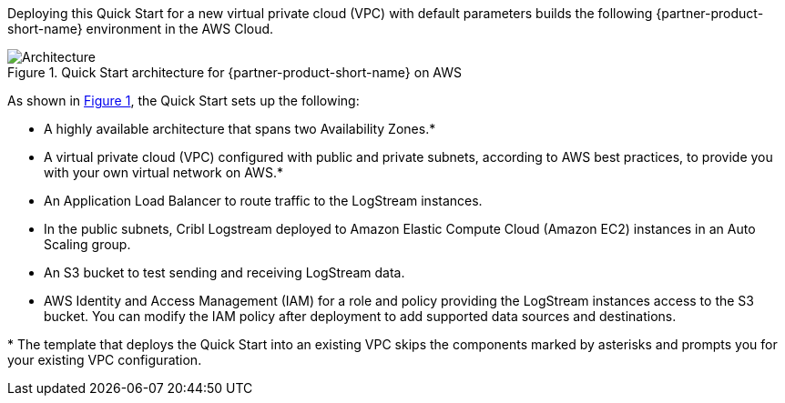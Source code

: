 :xrefstyle: short

Deploying this Quick Start for a new virtual private cloud (VPC) with
default parameters builds the following {partner-product-short-name} environment in the
AWS Cloud.

// Replace this example diagram with your own. Follow our wiki guidelines: https://w.amazon.com/bin/view/AWS_Quick_Starts/Process_for_PSAs/#HPrepareyourarchitecturediagram. Upload your source PowerPoint file to the GitHub {deployment name}/docs/images/ directory in this repo. 

[#architecture1]
.Quick Start architecture for {partner-product-short-name} on AWS
image::../docs/deployment_guide/images/architecture_diagram.png[Architecture]

As shown in <<architecture1>>, the Quick Start sets up the following:

* A highly available architecture that spans two Availability Zones.*
* A virtual private cloud (VPC) configured with public and private subnets, according to AWS best practices, to provide you with your own virtual network on AWS.*
* An Application Load Balancer to route traffic to the LogStream instances.
* In the public subnets, Cribl Logstream deployed to Amazon Elastic Compute Cloud (Amazon EC2) instances in an Auto Scaling group. 
* An S3 bucket to test sending and receiving LogStream data.
* AWS Identity and Access Management (IAM) for a role and policy providing the LogStream instances access to the S3 bucket. You can modify the IAM policy after deployment to add supported data sources and destinations.

[.small]#* The template that deploys the Quick Start into an existing VPC skips the components marked by asterisks and prompts you for your existing VPC configuration.#
